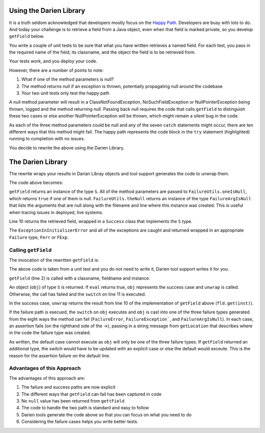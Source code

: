 Using the Darien Library
========================

It is a truth seldom acknowledged that developers mostly focus on the `Happy Path <https://en.wikipedia.org/wiki/Happy_path>`_. Developers are busy with lots to do. And today your challenge is to 
retrieve a field from a Java object, even when that field is marked private, so you develop ``getField`` below.

You write a couple of unit tests to be sure that what you have written retrieves a named field. For each test, you pass in the required name of the field, its classname, and the object the 
field is to be retrieved from.

Your tests work, and you deploy your code.

.. code-block:: java
   :linenos:
   :caption: Your initial implementation of ``getField``
   :emphasize-lines: 3-6

   public static Object getField(String classname, String fieldname, Object inst) {
         try {
            Class<?> cls = Class.forName(classname);
            Field fld = cls.getDeclaredField(fieldname);
            fld.setAccessible(true);
            return fld.get(inst);
         } catch (ExceptionInInitializerError eiie) {
            log(eiie);
         } catch (ClassNotFoundException cnfe) {
            log(cnfe);
         } catch (NoSuchFieldException nsfe) {
            log(nsfe);
         } catch (SecurityException se) {
            log(se);
         } catch (IllegalArgumentException ile) {
            log(ile);
         } catch (NullPointerException npe) {
            log(npe);
         } catch (IllegalAccessException iae) {
            log(iae);
         }
         
         return null;
   }

However, there are a number of points to note:

1. What if one of the method parameters is null?
2. The method returns null if an exception is thrown, potentially propagating null around the codebase
3. Your two unit tests only test the happy path

A null method parameter will result in a ClassNotFoundException, NoSuchFieldException or NullPointerException being thrown, logged and the
method returning null. Passing back null requires the code that calls ``getField`` to distinguish these two cases or else another
NullPointerException will be thrown, which might remain a silent bug in the code.

As each of the three method parameters could be null and any of the seven ``catch`` statements might occur, there are ten different ways that this
method might fail. The happy path represents the code block in the ``try`` statement (highlighted) running to completion with no issues.

You decide to rewrite the above using the Darien Library.

The Darien Library
==================

The rewrite wraps your results in Darian Libray objects and tool support generates the code to unwrap them.

The code above becomes:

.. code-block:: java
   :linenos:
   :emphasize-lines: 1, 2-4, 10

   public static S getField(String cn, String fn, Object inst) {
       if (FailureUtils.oneIsNull(cn, fn, inst)) {
           return FailureUtils.theNull(cn, fn, inst);
       }
   
       try {
           Class<?> cls = Class.forName(cn);
           Field fld = cls.getDeclaredField(fn);
           fld.setAccessible(true);
           return new Success(fld.get(inst));
       } catch (ExceptionInInitializerError eiie) {
           return new FErr(eiie);
       } catch (ClassNotFoundException cnfe) {
           return new FExp(cnfe);
       } catch (NoSuchFieldException nsfe) {
           return new FExp(nsfe);
       } catch (SecurityException se) {
           return new FExp(se);
       } catch (IllegalArgumentException ile) {
           return new FExp(ile);
       } catch (NullPointerException npe) {
           return new FExp(npe);
       } catch (IllegalAccessException iae) {
           return new FExp(iae);
       }
   }

``getField`` returns an instance of the type ``S``. All of the method parameters are passed to ``FailureUtils.oneIsNull``, which returns ``true`` if one of them is null. ``FailureUtils.theNull`` returns
an instance of the type ``FailureArgIsNull`` that lists the arguments that are null along with the filename and line where this instance was created. This is useful when tracing issues in
deployed, live systems.

Line 10 returns the retrieved field, wrapped in a ``Success`` class that implements the ``S`` type.

The ``ExceptionInInitializerError`` and all of the exceptions are caught and returned wrapped in an appropriate ``Failure`` type, ``Ferr`` or ``FExp``.

.. Considering the failure cases helps you write better tests.

Calling ``getField``
--------------------

The invocation of the rewritten ``getField`` is:

.. code-block:: java
   :linenos:

   FailureArgIsFalse faif = FailureUtils.theFalse(new Boolean[] {false, false});    	
   S obj = TestUtils.getField("org.darien.types.impl.ArgsList", "idxs", faif);
    	
   if(obj.eval()) {
     List<Number> idxs = (List<Number>) obj.unwrap();

     assertTrue(idxs.size() == 2);
     assertTrue((int)idxs.get(0) == 0);
     assertTrue((int)idxs.get(1) == 1);
    } else {
      switch (obj) {
        case FailureError err -> assertTrue(err.getLocation(), false);
        case FailureException exp -> assertTrue(exp.getLocation(), false);
        case FailureArgIsNull fain -> assertTrue(fain.getLocation(), false);
        default -> assertTrue(false);
      }
    }

The above code is taken from a unit test and you do not need to write it, Darien tool support writes it for you.

``getField`` (line 2) is called with a classname, fieldname and instance.

An object (``obj``) of type ``S`` is returned. If ``eval`` returns true, ``obj`` represents the success case and ``unwrap`` is called. Otherwise, the call has failed and the ``switch`` on  line 11
is executed.

In the success case, ``unwrap`` returns the result from line 10 of the implementation of ``getField`` above (``fld.get(inst)``).

If the failure path is execued, the ``switch`` on ``obj`` executes and ``obj`` is cast into one of the three failure types generated from the eight ways the method can fail (``FailureError``,
``FailureException```, and ``FailureArgIsNull``). In each case, an assertion fails (on the righthand side of the ->), passing in a string message from ``getLocation`` that describes where in the
code the failure type was created.

As written, the default case cannot execute as ``obj`` will only be one of the three failure types. If ``getField`` returned an additional type, the switch would have to be updated with an explicit
case or else the default would exceute. This is the reason for the assertion failure on the default line.

Advantages of this Approach
---------------------------

The advantages of this approach are:

1. The failure and success paths are now explicit
2. The different ways that ``getField`` can fail has been captured in code
3. No ``null`` value has been returned from ``gettField``
4. The code to handle the two path is standard and easy to follow
5. Darien tools generate the code above so that you can focus on what you need to do
6. Considering the failure cases helps you write better tests.
